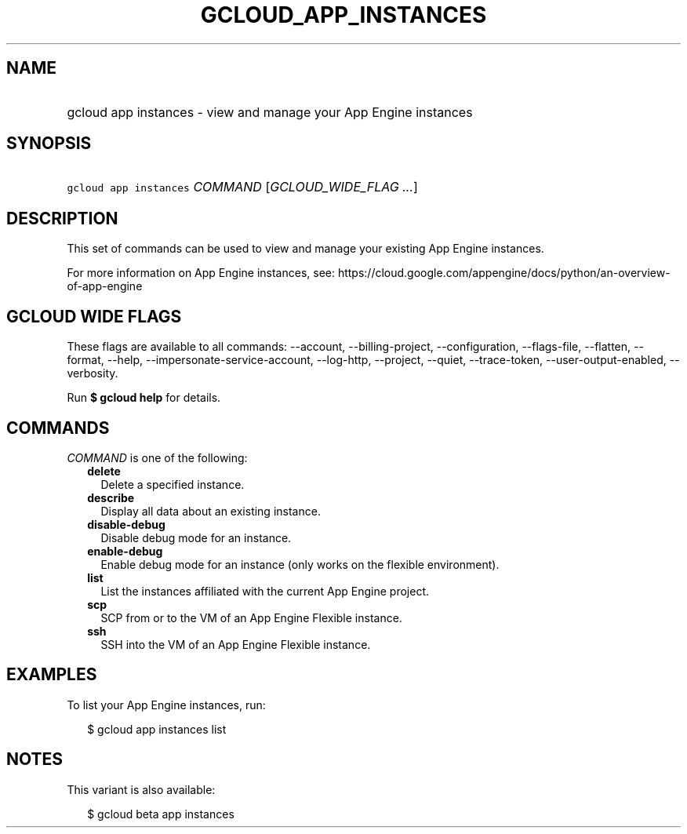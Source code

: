 
.TH "GCLOUD_APP_INSTANCES" 1



.SH "NAME"
.HP
gcloud app instances \- view and manage your App Engine instances



.SH "SYNOPSIS"
.HP
\f5gcloud app instances\fR \fICOMMAND\fR [\fIGCLOUD_WIDE_FLAG\ ...\fR]



.SH "DESCRIPTION"

This set of commands can be used to view and manage your existing App Engine
instances.

For more information on App Engine instances, see:
https://cloud.google.com/appengine/docs/python/an\-overview\-of\-app\-engine



.SH "GCLOUD WIDE FLAGS"

These flags are available to all commands: \-\-account, \-\-billing\-project,
\-\-configuration, \-\-flags\-file, \-\-flatten, \-\-format, \-\-help,
\-\-impersonate\-service\-account, \-\-log\-http, \-\-project, \-\-quiet,
\-\-trace\-token, \-\-user\-output\-enabled, \-\-verbosity.

Run \fB$ gcloud help\fR for details.



.SH "COMMANDS"

\f5\fICOMMAND\fR\fR is one of the following:

.RS 2m
.TP 2m
\fBdelete\fR
Delete a specified instance.

.TP 2m
\fBdescribe\fR
Display all data about an existing instance.

.TP 2m
\fBdisable\-debug\fR
Disable debug mode for an instance.

.TP 2m
\fBenable\-debug\fR
Enable debug mode for an instance (only works on the flexible environment).

.TP 2m
\fBlist\fR
List the instances affiliated with the current App Engine project.

.TP 2m
\fBscp\fR
SCP from or to the VM of an App Engine Flexible instance.

.TP 2m
\fBssh\fR
SSH into the VM of an App Engine Flexible instance.


.RE
.sp

.SH "EXAMPLES"

To list your App Engine instances, run:

.RS 2m
$ gcloud app instances list
.RE



.SH "NOTES"

This variant is also available:

.RS 2m
$ gcloud beta app instances
.RE

